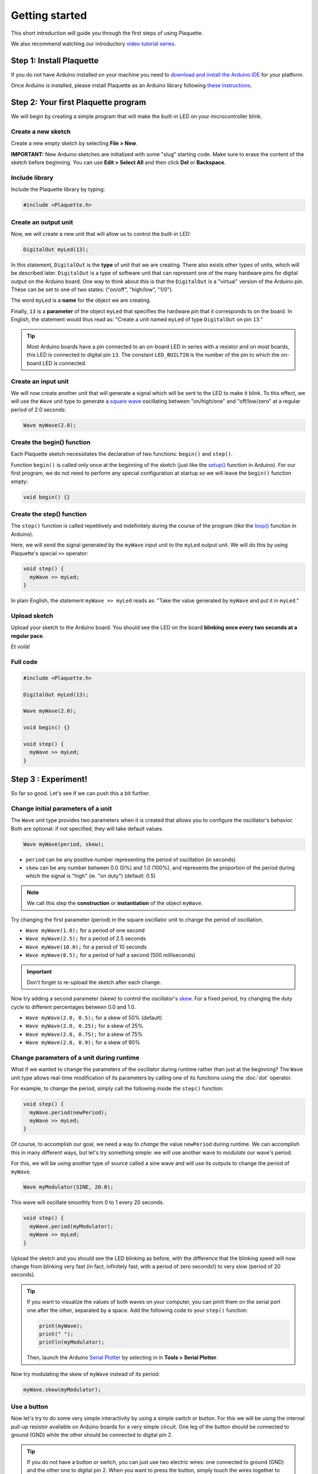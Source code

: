 Getting started
===============

This short introduction will guide you through the first steps of using Plaquette.

We also recommend watching our introductory `video tutorial series <https://www.youtube.com/playlist?list=PLO0YogNIPwXwEsNsoQSKeCdYlepWFrYip>`_.

.. image:: https://img.youtube.com/vi/1H_lj-bvPNc/maxresdefault.jpg
    :alt: Introduction to Plaquette video tutorial series
    :target: https://www.youtube.com/playlist?list=PLO0YogNIPwXwEsNsoQSKeCdYlepWFrYip

Step 1: Install Plaquette
--------------------------

If you do not have Arduino installed on your machine you need to
`download and install the Arduino
IDE <https://www.arduino.cc/en/Main/Software>`__ for your platform.

Once Arduino is installed, please install Plaquette as an Arduino
library following `these instructions <https://www.arduino.cc/en/Guide/Libraries>`__.

Step 2: Your first Plaquette program
------------------------------------

We will begin by creating a simple program that will make the built-in
LED on your microcontroller blink.

Create a new sketch
~~~~~~~~~~~~~~~~~~~

Create a new empty sketch by selecting **File > New**.

**IMPORTANT:** New Arduino sketches are initialized with some "slug"
starting code. Make sure to erase the content of the sketch before
beginning. You can use **Edit > Select All** and then click **Del** or
**Backspace**.

Include library
~~~~~~~~~~~~~~~

Include the Plaquette library by typing:

.. code:: cpp

    #include <Plaquette.h>

Create an output unit
~~~~~~~~~~~~~~~~~~~~~

Now, we will create a new unit that will allow us to control the
built-in LED:

.. code:: cpp

    DigitalOut myLed(13);

In this statement, ``DigitalOut`` is the **type** of unit that we are
creating. There also exists other types of units, which will be described later.
``DigitalOut`` is a type of software unit that can represent one of the many
hardware pins for digital output on the Arduino board. One way to think about this is that
the ``DigitalOut`` is a "virtual" version of the Arduino pin. These can be set to one of two
states: ("on/off", "high/low", "1/0").

The word ``myLed`` is a **name** for the object we are creating.

Finally, ``13`` is a **parameter** of the object ``myLed`` that specifies the hardware
*pin* that it corresponds to on the board. In English, the statement would thus read
as: "Create a unit named ``myLed`` of type ``DigitalOut`` on pin ``13``."

.. tip::
  Most Arduino boards have a pin connected to an on-board LED in series with a resistor and on
  most boards, this LED is connected to digital pin ``13``. The constant ``LED_BUILTIN`` is
  the number of the pin to which the on-board LED is connected.

Create an input unit
~~~~~~~~~~~~~~~~~~~~

We will now create another unit that will generate a signal which will
be sent to the LED to make it blink. To this effect, we will use the
``Wave`` unit type to generate a `square
wave <https://en.wikipedia.org/wiki/Square_wave>`__ oscillating between
"on/high/one" and "off/low/zero" at a regular period of 2.0 seconds:

.. code:: cpp

    Wave myWave(2.0);

Create the begin() function
~~~~~~~~~~~~~~~~~~~~~~~~~~~

Each Plaquette sketch necessitates the declaration of two functions:
``begin()`` and ``step()``.

Function ``begin()`` is called only once at the beginning of the sketch
(just like the
`setup() <https://www.arduino.cc/reference/en/language/structure/sketch/setup/>`__
function in Arduino). For our first program, we do not need to perform any
special configuration at startup so we will leave the ``begin()`` function
empty:

.. code:: cpp

    void begin() {}

Create the step() function
~~~~~~~~~~~~~~~~~~~~~~~~~~

The ``step()`` function is called repetitively and indefinitely during
the course of the program (like the
`loop() <https://www.arduino.cc/reference/en/language/structure/sketch/loop/>`__
function in Arduino).

Here, we will send the signal generated by the ``myWave`` input unit
to the ``myLed`` output unit. We will do this by using Plaquette's special
``>>`` operator:

.. code:: cpp

    void step() {
      myWave >> myLed;
    }

In plain English, the statement ``myWave >> myLed`` reads as: "Take the
value generated by ``myWave`` and put it in ``myLed``."

Upload sketch
~~~~~~~~~~~~~

Upload your sketch to the Arduino board. You should see the LED on the
board **blinking once every two seconds at a regular pace**.

Et voilà!

Full code
~~~~~~~~~

.. code:: cpp

    #include <Plaquette.h>

    DigitalOut myLed(13);

    Wave myWave(2.0);

    void begin() {}

    void step() {
      myWave >> myLed;
    }

Step 3 : Experiment!
--------------------

So far so good. Let's see if we can push this a bit further.

Change initial parameters of a unit
~~~~~~~~~~~~~~~~~~~~~~~~~~~~~~~~~~~

The ``Wave`` unit type provides two parameters when it is created that allows
you to configure the oscillator's behavior. Both are optional: if not specified, they will
take default values.

.. code:: cpp

    Wave myWave(period, skew);

- ``period`` can be any positive number representing the period of oscillation (in seconds)
- ``skew`` can be any number between 0.0 (0%) and 1.0 (100%), and represents the proportion
  of the period during which the signal is "high" (ie. "on duty") (default: 0.5)

.. note::
   We call this step the **construction** or **instantiation** of the object ``myWave``.

.. image:: images/Plaquette-SquareWave.png

Try changing the first parameter (period) in the square oscillator unit to change
the period of oscillation.

- ``Wave myWave(1.0);`` for a period of one second
- ``Wave myWave(2.5);`` for a period of 2.5 seconds
- ``Wave myWave(10.0);`` for a period of 10 seconds
- ``Wave myWave(0.5);`` for a period of half a second (500 milliseconds)

.. important::
   Don't forget to re-upload the sketch after each change.

Now try adding a second parameter (skew) to control the oscillator's
`skew <https://en.wikipedia.org/wiki/Duty_cycle>`__. For a fixed period, try changing
the duty cycle to different percentages between 0.0 and 1.0.

- ``Wave myWave(2.0, 0.5);`` for a skew of 50% (default)
- ``Wave myWave(2.0, 0.25);`` for a skew of 25%
- ``Wave myWave(2.0, 0.75);`` for a skew of 75%
- ``Wave myWave(2.0, 0.9);`` for a skew of 90%

.. image:: images/Plaquette-SquareWave-Skew.png

Change parameters of a unit during runtime
~~~~~~~~~~~~~~~~~~~~~~~~~~~~~~~~~~~~~~~~~~

What if we wanted to change the parameters of the oscillator during runtime rather than
just at the beginning? The ``Wave`` unit type allows real-time modification of
its parameters by calling one of its functions using the :doc:`dot` operator.

For example, to change the period, simply call the following inside the ``step()`` function:

.. code:: cpp

    void step() {
      myWave.period(newPeriod);
      myWave >> myLed;
    }

Of course, to accomplish our goal, we need a way to *change* the value ``newPeriod``
during runtime. We can accomplish this in many different ways, but let's try something
simple: we will use another wave to *modulate* our wave's period.

For this, we will be using another type of source called a sine wave and will use its
outputs to change the period of ``myWave``.

.. code:: cpp

    Wave myModulator(SINE, 20.0);

This wave will oscillate smoothly from 0 to 1 every 20 seconds.

.. image:: images/Plaquette-SineWave.png

.. code:: cpp

    void step() {
      myWave.period(myModulator);
      myWave >> myLed;
    }

Upload the sketch and you should see the LED blinking as before, with the difference that
the blinking speed will now change from blinking very fast (in fact, infinitely fast, with
a period of zero seconds!) to very slow (period of 20 seconds).

.. tip::

   If you want to visualize the values of both waves on your computer, you can print them
   on the serial port one after the other, separated by a space. Add the following code to
   your ``step()`` function:

   .. code:: cpp

     print(myWave);
     print(" ");
     println(myModulator);

   Then, launch the Arduino `Serial Plotter <https://docs.arduino.cc/software/ide-v2/tutorials/ide-v2-serial-plotter/>`__
   by selecting in in **Tools > Serial Plotter**.

Now try modulating the skew of ``myWave`` instead of its period:

.. code:: cpp

    myWave.skew(myModulator);

Use a button
~~~~~~~~~~~~

Now let's try to do some very simple interactivity by using a simple switch or button. For this
we will be using the internal pull-up resistor available on Arduino boards for a very simple circuit.
One leg of the button should be connected to ground (GND) while the other should be connected to
digital pin 2.

.. tip::

   If you do not have a button or switch, you can just use two electric wires: one connected to
   ground (GND) and the other one to digital pin 2. When you want to press the button, simply touch
   the wires together to close the circuit.

Declare the button unit with the other units at the top of your sketch:

.. code:: cpp

   DigitalIn myButton(2, INTERNAL_PULLUP);

You will notice that the type of this unit (:doc:`DigitalIn`) resembles that of our LED-controlling
unit (:doc:`DigitalOut`). This is because both units have something in common: they have only two states:
either on or off, high or low, true or false, one or zero, hence the adjective ``Digital``. However,
while the LED is considered an output or actuator (``Out``) our button is rather an input or sensor
(``In``).

.. note::

   If you are curious, you might also want to know that there is an :doc:`AnalogIn` and an :doc:`AnalogOut`
   types which support sensors and actuators that work with continuous values between 0 and 1 (0% to 100%).

Now, let's use this button as a way to control whether the LED blinks or not. For this, we will need to use
the value of the button as part of a **condition** for an
`if...else <https://www.arduino.cc/reference/en/language/structure/control-structure/if/>`__
statement.

.. code:: cpp

    void step() {
      if (myButton)
        myWave >> myLed;
      else
        0 >> myLed;
    }

Full code
~~~~~~~~~

.. code:: cpp

    #include <Plaquette.h>

    DigitalOut myLed(13);

    Wave myWave(2.0);

    Wave myModulator(SINE, 20.0);

    DigitalIn myButton(2, INTERNAL_PULLUP);

    void begin() {}

    void step() {
      myWave.period(myModulator);

      if (myButton)
        myWave >> myLed;
      else
        0 >> myLed;
    }

Learning More
-------------

Built-in Examples
~~~~~~~~~~~~~~~~~

You will find more examples `here <https://github.com/SofaPirate/Plaquette/tree/master/examples>`__ or directly
from the Arduino software in **File > Examples > Plaquette** including:

- Using analog inputs such as a photocells or potentiometers
- Using analog outputs
- Serial input and output
- Using wave generators
- Time management
- Ramps
- Basic filtering (smoothing, re-scaling)
- Peak detection
- Event-driven programming
- Controlling servomotors

The Plaquette Reference
~~~~~~~~~~~~~~~~~~~~~~~

The online reference can be accessed :doc:`here <reference>` or directly from the sidebar of the `Plaquette website <http://sofapirate.github.io/Plaquette>`__.
It provides detailed technical documentation for every available unit and function in Plaquette. This reference
serves as a go-to resource for understanding the specifics of each component, including their parameters, methods,
and behavior.

Here are the key sections of the reference:

- :doc:`base_units`: Introduces foundational units like :doc:`DigitalIn`, :doc:`DigitalOut`,
  :doc:`AnalogIn`, and :doc:`AnalogOut`. These are the building blocks for interfacing with hardware pins.
- :doc:`generators`: Covers the signal generators :doc:`Wave` and :doc:`Ramp`. These
  are used to create various types of regular signals.
- :doc:`timing`: Focuses on units related to time management such as :doc:`Metronome` for periodic events and
  :doc:`Alarm` for duration-based functionality.
- :doc:`filters`: Discusses tools for :doc:`smoothing <Smoother>`, :doc:`scaling <MinMaxScaler>`, or
  :doc:`normalizing <Normalizer>` signals, as well as :doc:`detecting peaks <PeakDetector>`.
- :doc:`functions`: Explains helper functions for tasks like value mapping, signal transformations,
  and conversions.
- :doc:`structure`: Describes core structural functions and operators.
- :doc:`extra`: Contains miscellaneous units and features.

What's Next?
~~~~~~~~~~~~

With the basics covered, you are now ready to dive deeper into Plaquette's capabilities. Explore the
rest of the guide to learn about specific features and advanced techniques:

- :doc:`inputs_outputs`: Learn how to use Plaquette to handle a variety of inputs and outputs,
  including analog, digital, and specialized sensors or actuators.
- :doc:`waves`: Understand the different types of wave generators available and how they can be
  used for oscillatory or periodic behavior.
- :doc:`timing_basics`: Delve into Plaquette's timing management units to handle scheduling and
  time-based logic in your projects.
- :doc:`regularizing`: Discover methods for automatically scaling and normalizing signals amd respond
  to peaks.
- :doc:`events`: Trigger actions, schedule events and manage parallel loops using event-driven programming.
